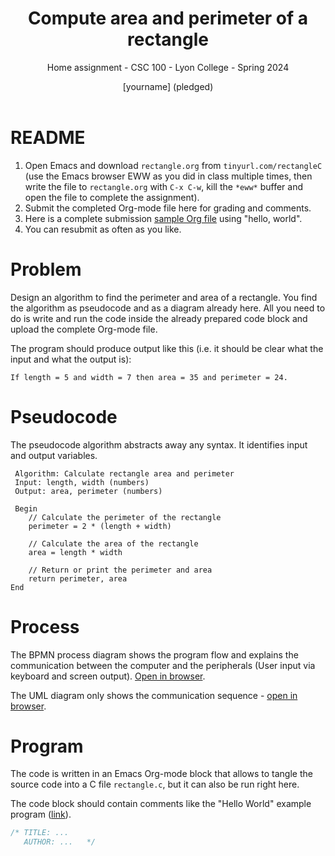 #+TITLE:Compute area and perimeter of a rectangle
#+AUTHOR:[yourname] (pledged)
#+SUBTITLE:Home assignment - CSC 100 - Lyon College - Spring 2024
#+STARTUP:overview hideblocks indent
#+OPTIONS: toc:nil num:nil ^:nil
* README
1. Open Emacs and download ~rectangle.org~ from ~tinyurl.com/rectangleC~
   (use the Emacs browser EWW as you did in class multiple times, then
   write the file to ~rectangle.org~ with ~C-x C-w~, kill the ~*eww*~ buffer
   and open the file to complete the assignment).
2. Submit the completed Org-mode file here for grading and comments.
3. Here is a complete submission [[https://github.com/birkenkrahe/cpp/blob/main/org/assignments/sample.org][sample Org file]] using "hello, world".
4. You can resubmit as often as you like.
* Problem

Design an algorithm to find the perimeter and area of a
rectangle. You find the algorithm as pseudocode and as a diagram
already here. All you need to do is write and run the code inside the
already prepared code block and upload the complete Org-mode file.

The program should produce output like this (i.e. it should be clear
what the input and what the output is):
#+begin_example
If length = 5 and width = 7 then area = 35 and perimeter = 24.
#+end_example

* Pseudocode

The pseudocode algorithm abstracts away any syntax. It identifies
input and output variables.
#+begin_example
   Algorithm: Calculate rectangle area and perimeter
   Input: length, width (numbers)
   Output: area, perimeter (numbers)

   Begin
      // Calculate the perimeter of the rectangle
      perimeter = 2 * (length + width)

      // Calculate the area of the rectangle
      area = length * width

      // Return or print the perimeter and area
      return perimeter, area
  End
#+end_example

* Process 

The BPMN process diagram shows the program flow and explains the
communication between the computer and the peripherals (User input via
keyboard and screen output). [[https://raw.githubusercontent.com/birkenkrahe/cpp/main/img/rectangle.svg][Open in browser]].

The UML diagram only shows the communication sequence - [[https://github.com/birkenkrahe/cpp/blob/main/img/rectangleSequence.png][open in browser]].

* Program

The code is written in an Emacs Org-mode block that allows to tangle
the source code into a C file ~rectangle.c~, but it can also be run
right here.

The code block should contain comments like the "Hello World" example
program ([[https://github.com/birkenkrahe/cpp/blob/main/org/assignments/sample.org][link]]).

#+begin_src C :tangle rectangle.c :results output
  /* TITLE: ...
     AUTHOR: ...   */
  
#+end_src

